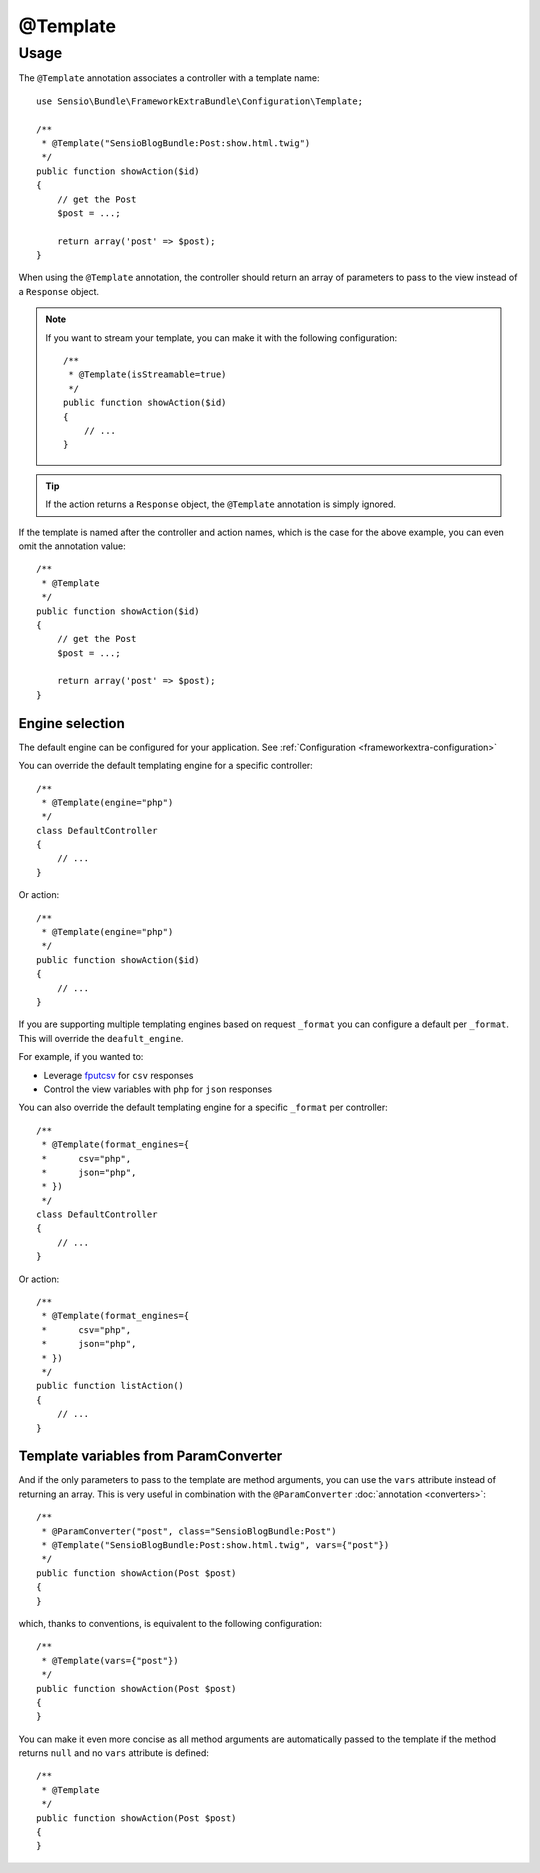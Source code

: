 @Template
=========

Usage
-----

The ``@Template`` annotation associates a controller with a template name::

    use Sensio\Bundle\FrameworkExtraBundle\Configuration\Template;

    /**
     * @Template("SensioBlogBundle:Post:show.html.twig")
     */
    public function showAction($id)
    {
        // get the Post
        $post = ...;

        return array('post' => $post);
    }

When using the ``@Template`` annotation, the controller should return an
array of parameters to pass to the view instead of a ``Response`` object.

.. note::

    If you want to stream your template, you can make it with the following
    configuration::

        /**
         * @Template(isStreamable=true)
         */
        public function showAction($id)
        {
            // ...
        }


.. tip::
   If the action returns a ``Response`` object, the ``@Template``
   annotation is simply ignored.

If the template is named after the controller and action names, which is the
case for the above example, you can even omit the annotation value::

    /**
     * @Template
     */
    public function showAction($id)
    {
        // get the Post
        $post = ...;

        return array('post' => $post);
    }

Engine selection
^^^^^^^^^^^^^^^^

The default engine can be configured for your application. See
:ref:`Configuration <frameworkextra-configuration>`

You can override the default templating engine for a specific controller::

    /**
     * @Template(engine="php")
     */
    class DefaultController
    {
        // ...
    }

Or action::

    /**
     * @Template(engine="php")
     */
    public function showAction($id)
    {
        // ...
    }

If you are supporting multiple templating engines based on request ``_format``
you can configure a default per ``_format``. This will override the
``deafult_engine``.

For example, if you wanted to:

* Leverage `fputcsv`_ for ``csv`` responses
* Control the view variables with ``php`` for ``json`` responses

.. configuration-block::

    .. code-block:: yaml

        sensio_framework_extra:
            # Other options...
            view:
                default_engine: twig
                default_format_engines:
                    csv:    php
                    json:   php

    .. code-block:: xml

        <!-- xmlns:sensio-framework-extra="http://symfony.com/schema/dic/symfony_extra" -->
        <sensio-framework-extra:config>
            <!-- Other options... -->
            <view annotations="true" default_engine="twig">
                <default-format-engine format="csv" engine="php" />
                <default-format-engine format="json" engine="php" />
            </view>
        </sensio-framework-extra:config>

    .. code-block:: php

        // load the profiler
        $container->loadFromExtension('sensio_framework_extra', array(
            // Other options...
            'view' => array(
                'annotations'               => true,
                'default_engine'            => 'twig',
                'default_format_engines'    => array(
                    'csv'   => 'php',
                    'json'  => 'php',
                ),
            ),
        ));

You can also override the default templating engine for a specific ``_format``
per controller::

    /**
     * @Template(format_engines={
     *      csv="php",
     *      json="php",
     * })
     */
    class DefaultController
    {
        // ...
    }

Or action::

    /**
     * @Template(format_engines={
     *      csv="php",
     *      json="php",
     * })
     */
    public function listAction()
    {
        // ...
    }

Template variables from ParamConverter
^^^^^^^^^^^^^^^^^^^^^^^^^^^^^^^^^^^^^^

And if the only parameters to pass to the template are method arguments, you
can use the ``vars`` attribute instead of returning an array. This is very
useful in combination with the ``@ParamConverter`` :doc:`annotation
<converters>`::

    /**
     * @ParamConverter("post", class="SensioBlogBundle:Post")
     * @Template("SensioBlogBundle:Post:show.html.twig", vars={"post"})
     */
    public function showAction(Post $post)
    {
    }

which, thanks to conventions, is equivalent to the following configuration::

    /**
     * @Template(vars={"post"})
     */
    public function showAction(Post $post)
    {
    }

You can make it even more concise as all method arguments are automatically
passed to the template if the method returns ``null`` and no ``vars``
attribute is defined::

    /**
     * @Template
     */
    public function showAction(Post $post)
    {
    }

.. _`fputcsv`: http://php.net/manual/en/function.fputcsv.php